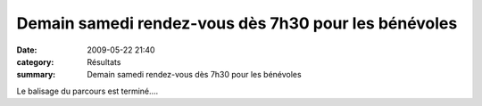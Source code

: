 Demain samedi rendez-vous dès 7h30 pour les bénévoles
=====================================================

:date: 2009-05-22 21:40
:category: Résultats
:summary: Demain samedi rendez-vous dès 7h30 pour les bénévoles

|httpidataover-blogcom0120862foulees2009-image_196.jpg| 
Le balisage du parcours est terminé....
|httpidataover-blogcom0120862foulees2009-image_203-copie-1.jpg|  |httpidataover-blogcom0120862foulees2009-image_204.jpg|  |httpidataover-blogcom0120862foulees2009-image_200.jpg|  |httpidataover-blogcom0120862foulees2009-image_198.jpg|

.. |httpidataover-blogcom0120862foulees2009-image_196.jpg| image:: http://assets.acr-dijon.org/old/httpidataover-blogcom0120862foulees2009-image_196.jpg
.. |httpidataover-blogcom0120862foulees2009-image_203-copie-1.jpg| image:: http://assets.acr-dijon.org/old/httpidataover-blogcom0120862foulees2009-image_203-copie-1.jpg
.. |httpidataover-blogcom0120862foulees2009-image_204.jpg| image:: http://assets.acr-dijon.org/old/httpidataover-blogcom0120862foulees2009-image_204.jpg
.. |httpidataover-blogcom0120862foulees2009-image_200.jpg| image:: http://assets.acr-dijon.org/old/httpidataover-blogcom0120862foulees2009-image_200.jpg
.. |httpidataover-blogcom0120862foulees2009-image_198.jpg| image:: http://assets.acr-dijon.org/old/httpidataover-blogcom0120862foulees2009-image_198.jpg

